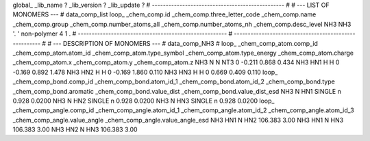 global_
_lib_name         ?
_lib_version      ?
_lib_update       ?
# ------------------------------------------------
#
# ---   LIST OF MONOMERS ---
#
data_comp_list
loop_
_chem_comp.id
_chem_comp.three_letter_code
_chem_comp.name
_chem_comp.group
_chem_comp.number_atoms_all
_chem_comp.number_atoms_nh
_chem_comp.desc_level
NH3	NH3	'.		'	non-polymer	4	1	.
# ------------------------------------------------------
# ------------------------------------------------------
#
# --- DESCRIPTION OF MONOMERS ---
#
data_comp_NH3
#
loop_
_chem_comp_atom.comp_id
_chem_comp_atom.atom_id
_chem_comp_atom.type_symbol
_chem_comp_atom.type_energy
_chem_comp_atom.charge
_chem_comp_atom.x
_chem_comp_atom.y
_chem_comp_atom.z
NH3           N     N   NT3       0      -0.211       0.868       0.434
NH3         HN1     H     H       0      -0.169       0.892       1.478
NH3         HN2     H     H       0      -0.169       1.860       0.110
NH3         HN3     H     H       0       0.669       0.409       0.110
loop_
_chem_comp_bond.comp_id
_chem_comp_bond.atom_id_1
_chem_comp_bond.atom_id_2
_chem_comp_bond.type
_chem_comp_bond.aromatic
_chem_comp_bond.value_dist
_chem_comp_bond.value_dist_esd
NH3           N         HN1      SINGLE       n     0.928  0.0200
NH3           N         HN2      SINGLE       n     0.928  0.0200
NH3           N         HN3      SINGLE       n     0.928  0.0200
loop_
_chem_comp_angle.comp_id
_chem_comp_angle.atom_id_1
_chem_comp_angle.atom_id_2
_chem_comp_angle.atom_id_3
_chem_comp_angle.value_angle
_chem_comp_angle.value_angle_esd
NH3         HN1           N         HN2     106.383    3.00
NH3         HN1           N         HN3     106.383    3.00
NH3         HN2           N         HN3     106.383    3.00
